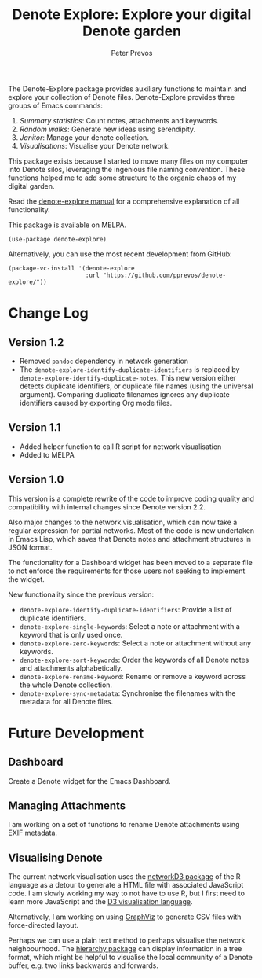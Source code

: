 #+title:  Denote Explore: Explore your digital Denote garden
#+author: Peter Prevos

The Denote-Explore package provides auxiliary functions to maintain and explore your collection of Denote files. Denote-Explore provides three groups of Emacs commands:

1. /Summary statistics/: Count notes, attachments and keywords.
2. /Random walks/: Generate new ideas using serendipity.
3. /Janitor/: Manage your denote collection.
4. /Visualisations/: Visualise your Denote network.

This package exists because I started to move many files on my computer into Denote silos, leveraging the ingenious file naming convention. These functions helped me to add some structure to the organic chaos of my digital garden.

Read the [[https://lucidmanager.org/productivity/denote-explore][denote-explore manual]] for a comprehensive explanation of all functionality.

This package is available on MELPA.

#+begin_src elisp
  (use-package denote-explore)
#+end_src

Alternatively, you can use the most recent development from GitHub:

#+begin_src elisp
  (package-vc-install '(denote-explore
                        :url "https://github.com/pprevos/denote-explore/"))
#+end_src

* Change Log
** Version 1.2
- Removed =pandoc= dependency in network generation
- The ~denote-explore-identify-duplicate-identifiers~ is replaced by ~denote-explore-identify-duplicate-notes~. This new version either detects duplicate identifiers, or duplicate file names (using the universal argument). Comparing duplicate filenames ignores any duplicate identifiers caused by exporting Org mode files.

** Version 1.1
- Added helper function to call R script for network visualisation
- Added to MELPA

** Version 1.0
This version is a complete rewrite of the code to improve coding quality and compatibility with internal changes since Denote version 2.2.

Also major changes to the network visualisation, which can now take a regular expression for partial networks. Most of the code is now undertaken in Emacs Lisp, which saves that Denote notes and attachment structures in JSON format.

The functionality for a Dashboard widget has been moved to a separate file to not enforce the requirements for those users not seeking to implement the widget.

New functionality since the previous version:
- ~denote-explore-identify-duplicate-identifiers~: Provide a list of duplicate identifiers.
- ~denote-explore-single-keywords~: Select a note or attachment with a keyword that is only used once.
- ~denote-explore-zero-keywords~: Select a note or attachment without any keywords.
- ~denote-explore-sort-keywords~: Order the keywords of all Denote notes and attachments alphabetically.
- ~denote-explore-rename-keyword~: Rename or remove a keyword across the whole Denote collection.
- ~denote-explore-sync-metadata~: Synchronise the filenames with the metadata for all Denote files.

* Future Development
** Dashboard
Create a Denote widget for the Emacs Dashboard.

** Managing Attachments
I am working on a set of functions to rename Denote attachments using EXIF metadata. 

** Visualising Denote
The current network visualisation uses the [[https://christophergandrud.github.io/networkD3/][networkD3 package]] of the R language as a detour to generate a HTML file with associated JavaScript code. I am slowly working my way to not have to use R, but I first need to learn more JavaScript and the [[https://d3js.org/][D3 visualisation language]].

Alternatively, I am working on using [[https://graphviz.org/][GraphViz]] to generate CSV files with force-directed layout. 

Perhaps we can use a plain text method to perhaps visualise the network neighbourhood. The [[https://emacs.cafe/emacs/guest-post/2017/06/26/hierarchy.html][hierarchy package]] can display information in a tree format, which might be helpful to visualise the local community of a Denote buffer, e.g. two links backwards and forwards.
